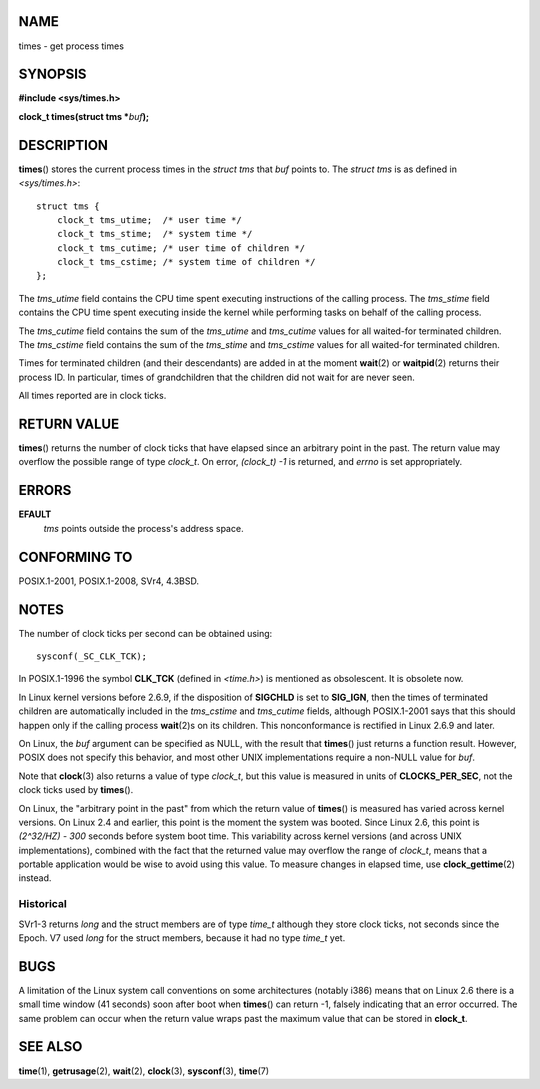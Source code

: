 NAME
====

times - get process times

SYNOPSIS
========

**#include <sys/times.h>**

**clock_t times(struct tms \***\ *buf*\ **);**

DESCRIPTION
===========

**times**\ () stores the current process times in the *struct tms* that
*buf* points to. The *struct tms* is as defined in *<sys/times.h>*:

::

   struct tms {
       clock_t tms_utime;  /* user time */
       clock_t tms_stime;  /* system time */
       clock_t tms_cutime; /* user time of children */
       clock_t tms_cstime; /* system time of children */
   };

The *tms_utime* field contains the CPU time spent executing instructions
of the calling process. The *tms_stime* field contains the CPU time
spent executing inside the kernel while performing tasks on behalf of
the calling process.

The *tms_cutime* field contains the sum of the *tms_utime* and
*tms_cutime* values for all waited-for terminated children. The
*tms_cstime* field contains the sum of the *tms_stime* and *tms_cstime*
values for all waited-for terminated children.

Times for terminated children (and their descendants) are added in at
the moment **wait**\ (2) or **waitpid**\ (2) returns their process ID.
In particular, times of grandchildren that the children did not wait for
are never seen.

All times reported are in clock ticks.

RETURN VALUE
============

**times**\ () returns the number of clock ticks that have elapsed since
an arbitrary point in the past. The return value may overflow the
possible range of type *clock_t*. On error, *(clock_t) -1* is returned,
and *errno* is set appropriately.

ERRORS
======

**EFAULT**
   *tms* points outside the process's address space.

CONFORMING TO
=============

POSIX.1-2001, POSIX.1-2008, SVr4, 4.3BSD.

NOTES
=====

The number of clock ticks per second can be obtained using:

::

   sysconf(_SC_CLK_TCK);

In POSIX.1-1996 the symbol **CLK_TCK** (defined in *<time.h>*) is
mentioned as obsolescent. It is obsolete now.

In Linux kernel versions before 2.6.9, if the disposition of **SIGCHLD**
is set to **SIG_IGN**, then the times of terminated children are
automatically included in the *tms_cstime* and *tms_cutime* fields,
although POSIX.1-2001 says that this should happen only if the calling
process **wait**\ (2)s on its children. This nonconformance is rectified
in Linux 2.6.9 and later.

On Linux, the *buf* argument can be specified as NULL, with the result
that **times**\ () just returns a function result. However, POSIX does
not specify this behavior, and most other UNIX implementations require a
non-NULL value for *buf*.

Note that **clock**\ (3) also returns a value of type *clock_t*, but
this value is measured in units of **CLOCKS_PER_SEC**, not the clock
ticks used by **times**\ ().

On Linux, the "arbitrary point in the past" from which the return value
of **times**\ () is measured has varied across kernel versions. On Linux
2.4 and earlier, this point is the moment the system was booted. Since
Linux 2.6, this point is *(2^32/HZ) - 300* seconds before system boot
time. This variability across kernel versions (and across UNIX
implementations), combined with the fact that the returned value may
overflow the range of *clock_t*, means that a portable application would
be wise to avoid using this value. To measure changes in elapsed time,
use **clock_gettime**\ (2) instead.

Historical
----------

SVr1-3 returns *long* and the struct members are of type *time_t*
although they store clock ticks, not seconds since the Epoch. V7 used
*long* for the struct members, because it had no type *time_t* yet.

BUGS
====

A limitation of the Linux system call conventions on some architectures
(notably i386) means that on Linux 2.6 there is a small time window (41
seconds) soon after boot when **times**\ () can return -1, falsely
indicating that an error occurred. The same problem can occur when the
return value wraps past the maximum value that can be stored in
**clock_t**.

SEE ALSO
========

**time**\ (1), **getrusage**\ (2), **wait**\ (2), **clock**\ (3),
**sysconf**\ (3), **time**\ (7)
